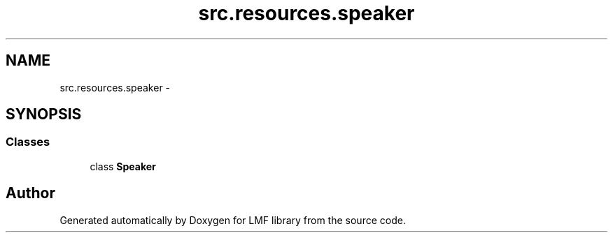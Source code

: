 .TH "src.resources.speaker" 3 "Thu Sep 18 2014" "LMF library" \" -*- nroff -*-
.ad l
.nh
.SH NAME
src.resources.speaker \- 
.SH SYNOPSIS
.br
.PP
.SS "Classes"

.in +1c
.ti -1c
.RI "class \fBSpeaker\fP"
.br
.in -1c
.SH "Author"
.PP 
Generated automatically by Doxygen for LMF library from the source code\&.
